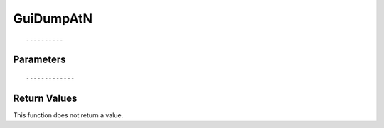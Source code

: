 ========================
GuiDumpAtN 
========================

::



----------
Parameters
----------





::



-------------
Return Values
-------------
This function does not return a value.

